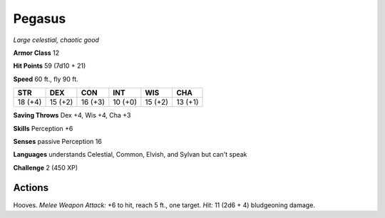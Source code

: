 .. _Pegasus:

Pegasus
-------


.. https://stackoverflow.com/questions/11984652/bold-italic-in-restructuredtext

.. raw:: html

   <style type="text/css">
     span.bolditalic {
       font-weight: bold;
       font-style: italic;
     }
   </style>

.. role:: bi
   :class: bolditalic


*Large celestial, chaotic good*

**Armor Class** 12

**Hit Points** 59 (7d10 + 21)

**Speed** 60 ft., fly 90 ft.

+-----------+-----------+-----------+-----------+-----------+-----------+
| STR       | DEX       | CON       | INT       | WIS       | CHA       |
+===========+===========+===========+===========+===========+===========+
| 18 (+4)   | 15 (+2)   | 16 (+3)   | 10 (+0)   | 15 (+2)   | 13 (+1)   |
+-----------+-----------+-----------+-----------+-----------+-----------+

**Saving Throws** Dex +4, Wis +4, Cha +3

**Skills** Perception +6

**Senses** passive Perception 16

**Languages** understands Celestial, Common, Elvish, and Sylvan but
can't speak

**Challenge** 2 (450 XP)


Actions
^^^^^^^

:bi:`Hooves`. *Melee Weapon Attack:* +6 to hit, reach 5 ft., one target.
*Hit:* 11 (2d6 + 4) bludgeoning damage.

